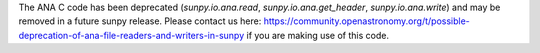 The ANA C code has been deprecated (`sunpy.io.ana.read`, `sunpy.io.ana.get_header`, `sunpy.io.ana.write`) and may be removed in a future sunpy release.
Please contact us here: https://community.openastronomy.org/t/possible-deprecation-of-ana-file-readers-and-writers-in-sunpy if you are making use of this code.
